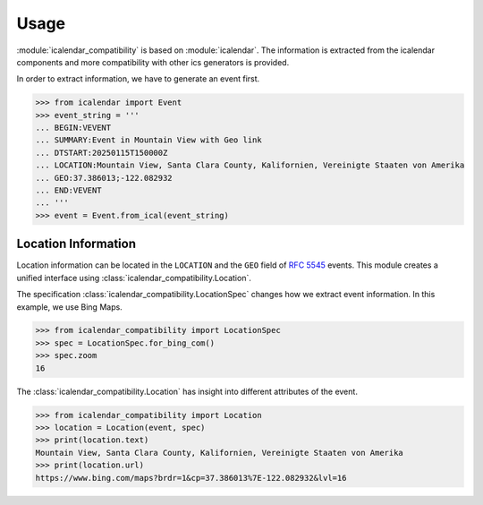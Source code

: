 Usage
=====

:module:`icalendar_compatibility` is based on :module:`icalendar`.
The information is extracted from the icalendar components and more compatibility with other ics generators is provided.

In order to extract information, we have to generate an event first.

.. code:: python

    >>> from icalendar import Event
    >>> event_string = '''
    ... BEGIN:VEVENT
    ... SUMMARY:Event in Mountain View with Geo link
    ... DTSTART:20250115T150000Z
    ... LOCATION:Mountain View, Santa Clara County, Kalifornien, Vereinigte Staaten von Amerika
    ... GEO:37.386013;-122.082932
    ... END:VEVENT
    ... '''
    >>> event = Event.from_ical(event_string)


Location Information
--------------------

Location information can be located in the ``LOCATION`` and the ``GEO`` field of :rfc:`5545` events.
This module creates a unified interface using :class:`icalendar_compatibility.Location`.

The specification :class:`icalendar_compatibility.LocationSpec` changes how we extract event information.
In this example, we use Bing Maps.

.. code:: python

    >>> from icalendar_compatibility import LocationSpec
    >>> spec = LocationSpec.for_bing_com()
    >>> spec.zoom
    16

The :class:`icalendar_compatibility.Location` has insight into different attributes of the event.


.. code:: python

    >>> from icalendar_compatibility import Location
    >>> location = Location(event, spec)
    >>> print(location.text)
    Mountain View, Santa Clara County, Kalifornien, Vereinigte Staaten von Amerika
    >>> print(location.url)
    https://www.bing.com/maps?brdr=1&cp=37.386013%7E-122.082932&lvl=16


